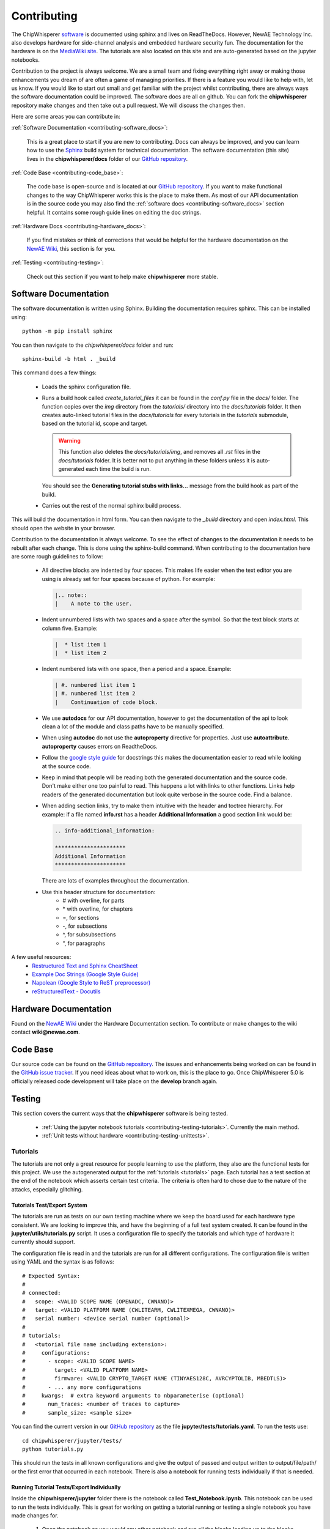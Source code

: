 .. _contributing:

############
Contributing
############

The ChipWhisperer `software`_ is documented using sphinx and lives on
ReadTheDocs. However, NewAE Technology Inc. also develops hardware for
side-channel analysis and embedded hardware security fun. The documentation
for the hardware is on the `MediaWiki site`_. The tutorials are also
located on this site and are auto-generated based on the jupyter notebooks.

Contribution to the project is always welcome. We are a small team and
fixing everything right away or making those enhancements you dream of
are often a game of managing priorities. If there is a feature you would
like to help with, let us know. If you would like to start out small and
get familiar with the project whilst contributing, there are always ways
the software documentation could be improved. The software docs are all on
github. You can fork the **chipwhisperer** repository make changes and then
take out a pull request. We will discuss the changes then.

Here are some areas you can contribute in:

:ref:`Software Documentation <contributing-software_docs>`:

    This is a great place to start if you are new to contributing. Docs can
    always be improved, and you can learn how to use the `Sphinx`_ build
    system for technical documentation. The software documentation (this site)
    lives in the **chipwhisperer/docs** folder of our `GitHub repository`_.

:ref:`Code Base <contributing-code_base>`:

    The code base is open-source and is located at our `GitHub repository`_.
    If you want to make functional changes to the way ChipWhisperer works
    this is the place to make them. As most of our API documentation is in
    the source code you may also find the
    :ref:`software docs <contributing-software_docs>` section helpful.
    It contains some rough guide lines on editing the doc strings.

:ref:`Hardware Docs <contributing-hardware_docs>`:

    If you find mistakes or think of corrections that would be helpful for
    the hardware documentation on the `NewAE Wiki`_, this section is for you.

:ref:`Testing <contributing-testing>`:

    Check out this section if you want to help make **chipwhisperer**
    more stable.


.. _GitHub repository: https://github.com/newaetech/chipwhisperer
.. _Sphinx: https://www.sphinx-doc.org/en/master/
.. _software: https://github.com/newaetech/chipwhisperer
.. _MediaWiki site: https://wiki.newae.com
.. _NewAE Wiki: https://wiki.newae.com


.. _contributing-software_docs:

**********************
Software Documentation
**********************

The software documentation is written using Sphinx.
Building the documentation requires sphinx. This can be installed using::

    python -m pip install sphinx

You can then navigate to the *chipwhisperer/docs* folder and run::

    sphinx-build -b html . _build

This command does a few things:

  * Loads the sphinx configuration file.

  * Runs a build hook called *create_tutorial_files* it can be found
    in the *conf.py* file in the *docs/* folder. The function
    copies over the *img* directory from the *tutorials/* directory
    into the *docs/tutorials* folder. It then creates auto-linked
    tutorial files in the *docs/tutorials* for every tutorials in the
    *tutorials* submodule, based on the tutorial id, scope and target.

    .. warning::
        This function also deletes the *docs/tutorials/img*, and removes
        all *.rst* files in the *docs/tutorials* folder. It is better
        not to put anything in these folders unless it is auto-generated
        each time the build is run.

    You should see the **Generating tutorial stubs with links...** message
    from the build hook as part of the build.

  * Carries out the rest of the normal sphinx build process.

This will build the documentation in html form. You can then navigate to
the *_build* directory and open *index.html*. This should open the website
in your browser.

Contribution to the documentation is always welcome. To see the effect of
changes to the documentation it needs to be rebuilt after each change. This
is done using the sphinx-build command. When contributing to the documentation
here are some rough guidelines to follow:

  * All directive blocks are indented by four spaces. This makes life easier
    when the text editor you are using is already set for four spaces because
    of python. For example:

    .. code:: ReST

        |.. note::
        |    A note to the user.

  * Indent unnumbered lists with two spaces and a space after the symbol.
    So that the text block starts at column five. Example:

    .. code:: ReST

        |  * list item 1
        |  * list item 2

  * Indent numbered lists with one space, then a period and a space.
    Example:

    .. code:: ReST

        | #. numbered list item 1
        | #. numbered list item 2
        |    Continuation of code block.

  * We use **autodocs** for our API documentation, however to get the
    documentation of the api to look clean a lot of the module and class
    paths have to be manually specified.

  * When using **autodoc** do not use the **autoproperty** directive for
    properties. Just use **autoattribute**. **autoproperty** causes errors
    on ReadtheDocs.

  * Follow the `google style guide`_ for docstrings this makes the
    documentation easier to read while looking at the source code.

  * Keep in mind that people will be reading both the generated
    documentation and the source code. Don't make either one too painful
    to read. This happens a lot with links to other functions. Links help
    readers of the generated documentation but look quite verbose in the source
    code. Find a balance.

  * When adding section links, try to make them intuitive with the header and
    toctree hierarchy. For example: if a file named **info.rst** has a header
    **Additional Information** a good section link would be:

    .. code:: ReST

        .. info-additional_information:

        **********************
        Additional Information
        **********************

    There are lots of examples throughout the documentation.

  * Use this header structure for documentation:
      - # with overline, for parts
      - \* with overline, for chapters
      - =, for sections
      - -, for subsections
      - ^, for subsubsections
      - “, for paragraphs

A few useful resources:
  * `Restructured Text and Sphinx CheatSheet <http://openalea.gforge.inria.fr/doc/openalea/doc/_build/html/source/sphinx/rest_syntax.html>`_
  * `Example Doc Strings (Google Style Guide) <https://www.sphinx-doc.org/en/1.5/ext/example_google.html>`_
  * `Napolean (Google Style to ReST preprocessor) <https://www.sphinx-doc.org/en/master/usage/extensions/napoleon.html>`_
  * `reStructuredText - Docutils <http://docutils.sourceforge.net/rst.html>`_

.. _google style guide: https://www.sphinx-doc.org/en/1.5/ext/example_google.html


.. _contributing-hardware_docs:

**********************
Hardware Documentation
**********************

Found on the `NewAE Wiki`_ under the Hardware Documentation section. To
contribute or make changes to the wiki contact **wiki@newae.com**.


.. _contributing-code_base:

*********
Code Base
*********

Our source code can be found on the `GitHub repository`_. The issues and
enhancements being worked on can be found in the `GitHub issue tracker`_.
If you need ideas about what to work on, this is the place to go. Once
ChipWhisperer 5.0 is officially released code development will take place
on the **develop** branch again.

.. _GitHub issue tracker: https://github.com/newaetech/chipwhisperer/issues


.. _contributing-testing:

*******
Testing
*******

This section covers the current ways that the **chipwhisperer** software
is being tested.

  * :ref:`Using the jupyter notebook tutorials <contributing-testing-tutorials>`.
    Currently the main method.
  * :ref:`Unit tests without hardware <contributing-testing-unittests>`.


.. _contributing-testing-tutorials:

Tutorials
=========

The tutorials are not only a great resource for people learning to
use the platform, they also are the functional tests for this project.
We use the autogenerated output for the :ref:`tutorials <tutorials>`
page. Each tutorial has a test section at the end of the notebook
which asserts certain test criteria. The criteria is often hard to chose
due to the nature of the attacks, especially glitching.

Tutorials Test/Export System
----------------------------

The tutorials are run as tests on our own testing machine where we keep
the board used for each hardware type consistent. We are looking to improve
this, and have the beginning of a full test system created. It can be found
in the **jupyter/utils/tutorials.py** script. It uses a configuration file
to specify the tutorials and which type of hardware it currently should support.

The configuration file is read in and the tutorials are run for all
different configurations. The configuration file is written using YAML
and the syntax is as follows::

    # Expected Syntax:
    #
    # connected:
    #   scope: <VALID SCOPE NAME (OPENADC, CWNANO)>
    #   target: <VALID PLATFORM NAME (CWLITEARM, CWLITEXMEGA, CWNANO)>
    #   serial number: <device serial number (optional)>
    #
    # tutorials:
    #   <tutorial file name including extension>:
    #     configurations:
    #       - scope: <VALID SCOPE NAME>
    #         target: <VALID PLATFORM NAME>
    #         firmware: <VALID CRYPTO_TARGET NAME (TINYAES128C, AVRCYPTOLIB, MBEDTLS)>
    #       - ... any more configurations
    #     kwargs:  # extra keyword arguments to nbparameterise (optional)
    #       num_traces: <number of traces to capture>
    #       sample_size: <sample size>

You can find the current version in our `GitHub repository`_ as the file
**jupyter/tests/tutorials.yaml**. To run the tests use::

    cd chipwhisperer/jupyter/tests/
    python tutorials.py

This should run the tests in all known configurations and give the output
of passed and output written to output/file/path/ or the first error that
occurred in each notebook. There is also a notebook for running tests
individually if that is needed.

Running Tutorial Tests/Export Individually
------------------------------------------

Inside the **chipwhisperer/jupyter** folder there is the notebook called
**Test_Notebook.ipynb**. This notebook can be used to run the tests individually.
This is great for working on getting a tutorial running or testing a single
notebook you have made changes for.

 #. Open the notebook as you would any other
    notebook and run all the blocks leading up to the blocks containing
    different blocks similar to::

        testscope = 'OPENADC'
        testplat = 'CWLITEARM'
        crypt = 'TINYAES128C'


 #. Then choose the block that is correct for your attached hardware and run
    that.

 #. Finally select the block containing the notebook you want to test from the
    code cells following.

.. _contributing-testing-unittests:

Unit Tests
==========

There are also a few unit tests that have been created to test small parts of
the API. The unit tests are mostly used in places where we can test without
using the hardware. Here are some changes that have been though of that would
make the unit tests better.

  * Collect some traces that we know are good and use those for unit testing
    the analyzer. This should not be too hard, however, it just has to be done.

  * Find a way to test the capture side of things without using hardware.
    Might require substantial decoupling. Maybe exchange the serial backend
    of ChipWhisperer with a class that acts like a serial device. Then we
    could check is the serial messages are the ones we expect when using the
    API.

  * Increase coverage. This is related to the other improvements as they have
    to be partially completed before unit test coverage can expand drastically.

Unit tests can be found in the **chipwhisperer/tests** directory. There is no
auto discover script yet so just run::

    cd chipwhisperer/tests

    python test_api.py
